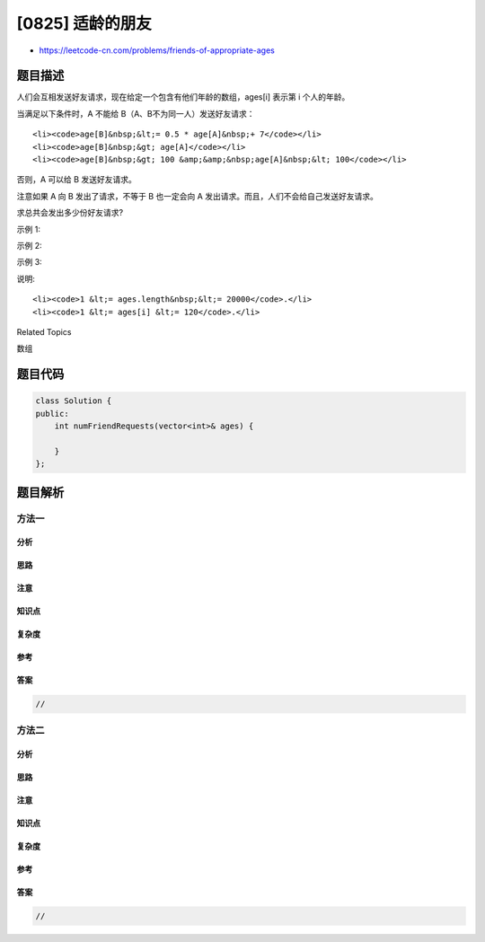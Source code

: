 [0825] 适龄的朋友
=================

-  https://leetcode-cn.com/problems/friends-of-appropriate-ages

题目描述
--------

.. raw:: html

   <p>

人们会互相发送好友请求，现在给定一个包含有他们年龄的数组，ages[i] 表示第
i 个人的年龄。

.. raw:: html

   </p>

.. raw:: html

   <p>

当满足以下条件时，A 不能给 B（A、B不为同一人）发送好友请求：

.. raw:: html

   </p>

.. raw:: html

   <ul>

::

    <li><code>age[B]&nbsp;&lt;= 0.5 * age[A]&nbsp;+ 7</code></li>
    <li><code>age[B]&nbsp;&gt; age[A]</code></li>
    <li><code>age[B]&nbsp;&gt; 100 &amp;&amp;&nbsp;age[A]&nbsp;&lt; 100</code></li>

.. raw:: html

   </ul>

.. raw:: html

   <p>

否则，A 可以给 B 发送好友请求。

.. raw:: html

   </p>

.. raw:: html

   <p>

注意如果 A 向 B 发出了请求，不等于 B 也一定会向 A
发出请求。而且，人们不会给自己发送好友请求。 

.. raw:: html

   </p>

.. raw:: html

   <p>

求总共会发出多少份好友请求?

.. raw:: html

   </p>

.. raw:: html

   <p>

 

.. raw:: html

   </p>

.. raw:: html

   <p>

示例 1:

.. raw:: html

   </p>

.. raw:: html

   <pre><strong>输入: </strong>[16,16]
   <strong>输出: </strong>2
   <strong>解释: 二人可以互发好友申请。</strong>
   </pre>

.. raw:: html

   <p>

示例 2:

.. raw:: html

   </p>

.. raw:: html

   <pre><strong>输入: </strong>[16,17,18]
   <strong>输出: </strong>2
   <strong>解释: 好友请求可产生于</strong> 17 -&gt; 16, 18 -&gt; 17.</pre>

.. raw:: html

   <p>

示例 3:

.. raw:: html

   </p>

.. raw:: html

   <pre><strong>输入: </strong>[20,30,100,110,120]
   <strong>输出: 3</strong>
   <strong>解释: 好友请求可产生于</strong> 110 -&gt; 100, 120 -&gt; 110, 120 -&gt; 100.
   </pre>

.. raw:: html

   <p>

 

.. raw:: html

   </p>

.. raw:: html

   <p>

说明:

.. raw:: html

   </p>

.. raw:: html

   <ul>

::

    <li><code>1 &lt;= ages.length&nbsp;&lt;= 20000</code>.</li>
    <li><code>1 &lt;= ages[i] &lt;= 120</code>.</li>

.. raw:: html

   </ul>

.. raw:: html

   <div>

.. raw:: html

   <div>

Related Topics

.. raw:: html

   </div>

.. raw:: html

   <div>

.. raw:: html

   <li>

数组

.. raw:: html

   </li>

.. raw:: html

   </div>

.. raw:: html

   </div>

题目代码
--------

.. code:: cpp

    class Solution {
    public:
        int numFriendRequests(vector<int>& ages) {

        }
    };

题目解析
--------

方法一
~~~~~~

分析
^^^^

思路
^^^^

注意
^^^^

知识点
^^^^^^

复杂度
^^^^^^

参考
^^^^

答案
^^^^

.. code:: cpp

    //

方法二
~~~~~~

分析
^^^^

思路
^^^^

注意
^^^^

知识点
^^^^^^

复杂度
^^^^^^

参考
^^^^

答案
^^^^

.. code:: cpp

    //
